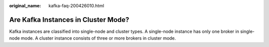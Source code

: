 :original_name: kafka-faq-200426010.html

.. _kafka-faq-200426010:

Are Kafka Instances in Cluster Mode?
====================================

Kafka instances are classified into single-node and cluster types. A single-node instance has only one broker in single-node mode. A cluster instance consists of three or more brokers in cluster mode.
